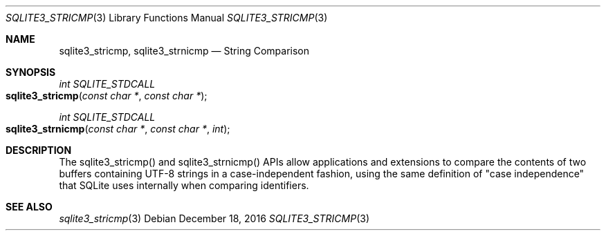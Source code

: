 .Dd December 18, 2016
.Dt SQLITE3_STRICMP 3
.Os
.Sh NAME
.Nm sqlite3_stricmp ,
.Nm sqlite3_strnicmp
.Nd String Comparison
.Sh SYNOPSIS
.Ft int SQLITE_STDCALL 
.Fo sqlite3_stricmp
.Fa "const char *"
.Fa "const char *"
.Fc
.Ft int SQLITE_STDCALL 
.Fo sqlite3_strnicmp
.Fa "const char *"
.Fa "const char *"
.Fa "int"
.Fc
.Sh DESCRIPTION
The sqlite3_stricmp() and sqlite3_strnicmp()
APIs allow applications and extensions to compare the contents of two
buffers containing UTF-8 strings in a case-independent fashion, using
the same definition of "case independence" that SQLite uses internally
when comparing identifiers.
.Sh SEE ALSO
.Xr sqlite3_stricmp 3

